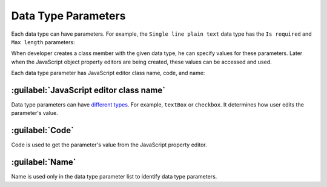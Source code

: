 ﻿.. _data-type-parameters:

Data Type Parameters
====================

Each data type can have parameters. For example, the ``Single line plain text`` data type has the
``Is required`` and ``Max length`` parameters:

.. image:: /images/fundamentals/development/data_type_parameters/1.png

When developer creates a class member with the given data type, he can specify values for these parameters.
Later when the JavaScript object property editors are being created, these values can be accessed and used.

Each data type parameter has JavaScript editor class name, code, and name:

.. image:: /images/fundamentals/development/data_type_parameters/2.png

:guilabel:`JavaScript editor class name`
~~~~~~~~~~~~~~~~~~~~~~~~~~~~~~~~~~~~~~~~

Data type parameters can have `different types <https://github.com/Platformus/Platformus/tree/master/src/Platformus.Core.Backend/Areas/Backend/Scripts/ParameterEditors>`_.
For example, ``textBox`` or ``checkbox``. It determines how user edits the parameter's value.

:guilabel:`Code`
~~~~~~~~~~~~~~~~

Code is used to get the parameter's value from the JavaScript property editor.

:guilabel:`Name`
~~~~~~~~~~~~~~~~

Name is used only in the data type parameter list to identify data type parameters.